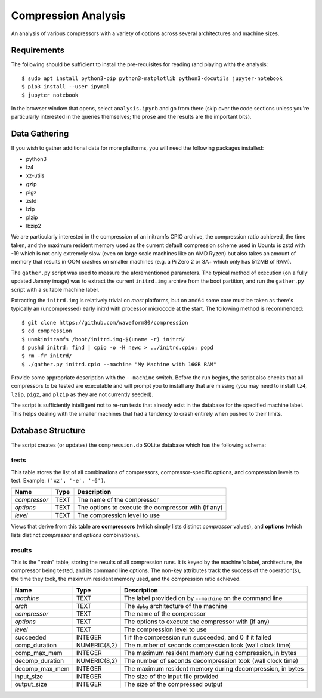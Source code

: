 ====================
Compression Analysis
====================

An analysis of various compressors with a variety of options across several
architectures and machine sizes.


Requirements
============

The following should be sufficient to install the pre-requisites for reading
(and playing with) the analysis::

    $ sudo apt install python3-pip python3-matplotlib python3-docutils jupyter-notebook
    $ pip3 install --user ipympl
    $ jupyter notebook

In the browser window that opens, select ``analysis.ipynb`` and go from there
(skip over the code sections unless you're particularly interested in the
queries themselves; the prose and the results are the important bits).


Data Gathering
==============

If you wish to gather additional data for more platforms, you will need the
following packages installed:

* python3
* lz4
* xz-utils
* gzip
* pigz
* zstd
* lzip
* plzip
* lbzip2

We are particularly interested in the compression of an initramfs CPIO archive,
the compression ratio achieved, the time taken, and the maximum resident memory
used as the current default compression scheme used in Ubuntu is zstd with -19
which is not only extremely slow (even on large scale machines like an AMD
Ryzen) but also takes an amount of memory that results in OOM crashes on
smaller machines (e.g. a Pi Zero 2 or 3A+ which only has 512MB of RAM).

The ``gather.py`` script was used to measure the aforementioned parameters. The
typical method of execution (on a fully updated Jammy image) was to extract the
current ``initrd.img`` archive from the boot partition, and run the
``gather.py`` script with a suitable machine label.

Extracting the ``initrd.img`` is relatively trivial on *most* platforms, but
on ``amd64`` some care must be taken as there's typically an (uncompressed)
early initrd with processor microcode at the start. The following method is
recommended::

    $ git clone https://github.com/waveform80/compression
    $ cd compression
    $ unmkinitramfs /boot/initrd.img-$(uname -r) initrd/
    $ pushd initrd; find | cpio -o -H newc > ../initrd.cpio; popd
    $ rm -fr initrd/
    $ ./gather.py initrd.cpio --machine "My Machine with 16GB RAM"

Provide some appropriate description with the ``--machine`` switch. Before the
run begins, the script also checks that all compressors to be tested are
executable and will prompt you to install any that are missing (you may need to
install ``lz4``, ``lzip``, ``pigz``, and ``plzip`` as they are not currently
seeded).

The script is sufficiently intelligent not to re-run tests that already exist
in the database for the specified machine label. This helps dealing with the
smaller machines that had a tendency to crash entirely when pushed to their
limits.


Database Structure
==================

The script creates (or updates) the ``compression.db`` SQLite database which
has the following schema:


tests
-----

This table stores the list of all combinations of compressors,
compressor-specific options, and compression levels to test. Example: ``('xz',
'-e', '-6')``.

+--------------+------+---------------------------------------+
| Name         | Type | Description                           |
+==============+======+=======================================+
| *compressor* | TEXT | The name of the compressor            |
+--------------+------+---------------------------------------+
| *options*    | TEXT | The options to execute the compressor |
|              |      | with (if any)                         |
+--------------+------+---------------------------------------+
| *level*      | TEXT | The compression level to use          |
+--------------+------+---------------------------------------+

Views that derive from this table are **compressors** (which simply lists
distinct *compressor* values), and **options** (which lists distinct
*compressor* and *options* combinations).


results
-------

This is the "main" table, storing the results of all compression runs. It is
keyed by the machine's label, architecture, the compressor being tested, and
its command line options. The non-key attributes track the success of the
operation(s), the time they took, the maximum resident memory used, and the
compression ratio achieved.

+-----------------+--------------+-------------------------------------------+
| Name            | Type         | Description                               |
+=================+==============+===========================================+
| *machine*       | TEXT         | The label provided on by ``--machine`` on |
|                 |              | the command line                          |
+-----------------+--------------+-------------------------------------------+
| *arch*          | TEXT         | The ``dpkg`` architecture of the machine  |
+-----------------+--------------+-------------------------------------------+
| *compressor*    | TEXT         | The name of the compressor                |
+-----------------+--------------+-------------------------------------------+
| *options*       | TEXT         | The options to execute the compressor     |
|                 |              | with (if any)                             |
+-----------------+--------------+-------------------------------------------+
| *level*         | TEXT         | The compression level to use              |
+-----------------+--------------+-------------------------------------------+
| succeeded       | INTEGER      | 1 if the compression run succeeded, and 0 |
|                 |              | if it failed                              |
+-----------------+--------------+-------------------------------------------+
| comp_duration   | NUMERIC(8,2) | The number of seconds compression took    |
|                 |              | (wall clock time)                         |
+-----------------+--------------+-------------------------------------------+
| comp_max_mem    | INTEGER      | The maximum resident memory during        |
|                 |              | compression, in bytes                     |
+-----------------+--------------+-------------------------------------------+
| decomp_duration | NUMERIC(8,2) | The number of seconds decompression took  |
|                 |              | (wall clock time)                         |
+-----------------+--------------+-------------------------------------------+
| decomp_max_mem  | INTEGER      | The maximum resident memory during        |
|                 |              | decompression, in bytes                   |
+-----------------+--------------+-------------------------------------------+
| input_size      | INTEGER      | The size of the input file provided       |
+-----------------+--------------+-------------------------------------------+
| output_size     | INTEGER      | The size of the compressed output         |
+-----------------+--------------+-------------------------------------------+
